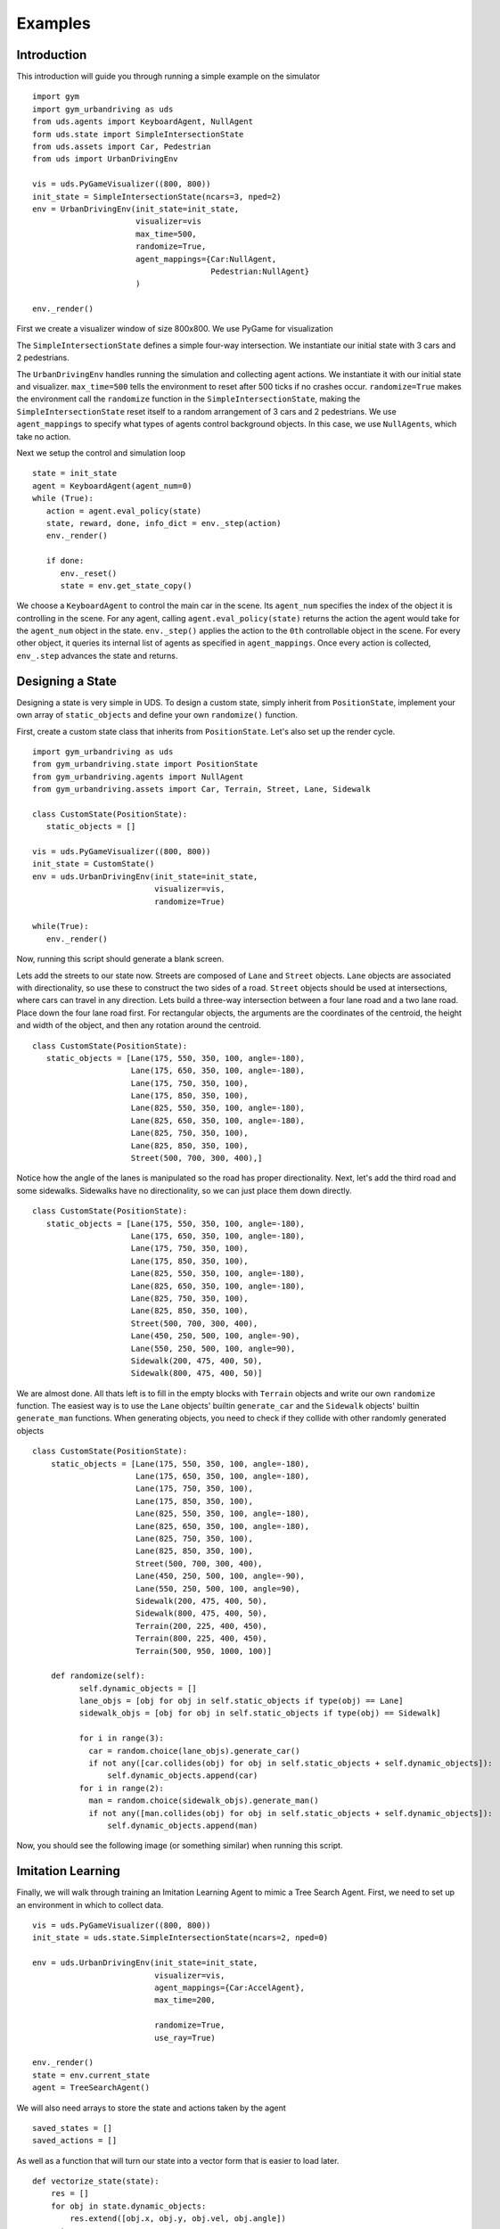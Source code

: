 Examples
=========

Introduction
^^^^^^^^^^^^
This introduction will guide you through running a simple example on the simulator

::

   import gym
   import gym_urbandriving as uds
   from uds.agents import KeyboardAgent, NullAgent
   form uds.state import SimpleIntersectionState
   from uds.assets import Car, Pedestrian
   from uds import UrbanDrivingEnv

   vis = uds.PyGameVisualizer((800, 800))
   init_state = SimpleIntersectionState(ncars=3, nped=2)
   env = UrbanDrivingEnv(init_state=init_state,
                         visualizer=vis
                         max_time=500,
                         randomize=True,
                         agent_mappings={Car:NullAgent,
                                         Pedestrian:NullAgent}
                         )

   env._render()


First we create a visualizer window of size 800x800. We use PyGame for visualization

The ``SimpleIntersectionState`` defines a simple four-way intersection. We instantiate
our initial state with 3 cars and 2 pedestrians.

The ``UrbanDrivingEnv`` handles running the simulation and collecting agent actions.
We instantiate it with our initial state and visualizer. ``max_time=500`` tells the
environment to reset after 500 ticks if no crashes occur. ``randomize=True`` makes the
environment call the ``randomize`` function in the ``SimpleIntersectionState``, making the
``SimpleIntersectionState`` reset itself to a random arrangement of 3 cars and 2
pedestrians. We use ``agent_mappings`` to specify what types of agents control background
objects. In this case, we use ``NullAgents``, which take no action.

Next we setup the control and simulation loop

::

   state = init_state
   agent = KeyboardAgent(agent_num=0)
   while (True):
      action = agent.eval_policy(state)
      state, reward, done, info_dict = env._step(action)
      env._render()

      if done:
         env._reset()
         state = env.get_state_copy()

We choose a ``KeyboardAgent`` to control the main car in the scene. Its ``agent_num``
specifies the index of the object it is controlling in the scene. For any agent, calling
``agent.eval_policy(state)`` returns the action the agent would take for the ``agent_num``
object in the state. ``env._step()`` applies the action to the ``0th`` controllable object
in the scene. For every other object, it queries its internal list of agents as specified in
``agent_mappings``. Once every action is collected, ``env_.step`` advances the state and returns.


Designing a State
^^^^^^^^^^^^^^^^^
Designing a state is very simple in UDS. To design a custom state, simply inherit from ``PositionState``, implement your own array of ``static_objects`` and define your own ``randomize()`` function.

First, create a custom state class that inherits from ``PositionState``. Let's also set up the render cycle.

::

   import gym_urbandriving as uds
   from gym_urbandriving.state import PositionState
   from gym_urbandriving.agents import NullAgent
   from gym_urbandriving.assets import Car, Terrain, Street, Lane, Sidewalk

   class CustomState(PositionState):
      static_objects = []

   vis = uds.PyGameVisualizer((800, 800))
   init_state = CustomState()
   env = uds.UrbanDrivingEnv(init_state=init_state,
                             visualizer=vis,
                             randomize=True)

   while(True):
      env._render()

Now, running this script should generate a blank screen.

.. image:: blank.png

Lets add the streets to our state now. Streets are composed of ``Lane`` and ``Street`` objects. ``Lane`` objects are associated with directionality, so use these to construct the two sides of a road. ``Street`` objects should be used at intersections, where cars can travel in any direction. Lets build a three-way intersection between a four lane road and a two lane road. Place down the four lane road first. For rectangular objects, the arguments are the coordinates of the centroid, the height and width of the object, and then any rotation around the centroid.

::

   class CustomState(PositionState):
      static_objects = [Lane(175, 550, 350, 100, angle=-180),
                        Lane(175, 650, 350, 100, angle=-180),
                        Lane(175, 750, 350, 100),
                        Lane(175, 850, 350, 100),
                        Lane(825, 550, 350, 100, angle=-180),
                        Lane(825, 650, 350, 100, angle=-180),
                        Lane(825, 750, 350, 100),
                        Lane(825, 850, 350, 100),
                        Street(500, 700, 300, 400),]


.. image:: custom1.png

Notice how the angle of the lanes is manipulated so the road has proper directionality. Next, let's add the third road and some sidewalks. Sidewalks have no directionality, so we can just place them down directly.

::

   class CustomState(PositionState):
      static_objects = [Lane(175, 550, 350, 100, angle=-180),
                        Lane(175, 650, 350, 100, angle=-180),
                        Lane(175, 750, 350, 100),
                        Lane(175, 850, 350, 100),
                        Lane(825, 550, 350, 100, angle=-180),
                        Lane(825, 650, 350, 100, angle=-180),
                        Lane(825, 750, 350, 100),
                        Lane(825, 850, 350, 100),
                        Street(500, 700, 300, 400),
                        Lane(450, 250, 500, 100, angle=-90),
                        Lane(550, 250, 500, 100, angle=90),
                        Sidewalk(200, 475, 400, 50),
                        Sidewalk(800, 475, 400, 50)]

.. image:: custom2.png

We are almost done. All thats left is to fill in the empty blocks with ``Terrain`` objects and write our own ``randomize`` function. The easiest way is to use the ``Lane`` objects' builtin ``generate_car`` and the ``Sidewalk`` objects' builtin ``generate_man`` functions. When generating objects, you need to check if they collide with other randomly generated objects

::

  class CustomState(PositionState):
      static_objects = [Lane(175, 550, 350, 100, angle=-180),
                        Lane(175, 650, 350, 100, angle=-180),
                        Lane(175, 750, 350, 100),
                        Lane(175, 850, 350, 100),
                        Lane(825, 550, 350, 100, angle=-180),
                        Lane(825, 650, 350, 100, angle=-180),
                        Lane(825, 750, 350, 100),
                        Lane(825, 850, 350, 100),
                        Street(500, 700, 300, 400),
                        Lane(450, 250, 500, 100, angle=-90),
                        Lane(550, 250, 500, 100, angle=90),
                        Sidewalk(200, 475, 400, 50),
                        Sidewalk(800, 475, 400, 50),
                        Terrain(200, 225, 400, 450),
                        Terrain(800, 225, 400, 450),
                        Terrain(500, 950, 1000, 100)]

      def randomize(self):
            self.dynamic_objects = []
            lane_objs = [obj for obj in self.static_objects if type(obj) == Lane]
            sidewalk_objs = [obj for obj in self.static_objects if type(obj) == Sidewalk]

            for i in range(3):
              car = random.choice(lane_objs).generate_car()
              if not any([car.collides(obj) for obj in self.static_objects + self.dynamic_objects]):
                  self.dynamic_objects.append(car)
            for i in range(2):
              man = random.choice(sidewalk_objs).generate_man()
              if not any([man.collides(obj) for obj in self.static_objects + self.dynamic_objects]):
                  self.dynamic_objects.append(man)

Now, you should see the following image (or something similar) when running this script.

.. image:: custom3.png

Imitation Learning
^^^^^^^^^^^^^^^^^^

Finally, we will walk through training an Imitation Learning Agent to mimic a Tree Search Agent. First, we need to set up an environment in which to collect data.

::

    vis = uds.PyGameVisualizer((800, 800))
    init_state = uds.state.SimpleIntersectionState(ncars=2, nped=0)

    env = uds.UrbanDrivingEnv(init_state=init_state,
                              visualizer=vis,
                              agent_mappings={Car:AccelAgent},
                              max_time=200,

                              randomize=True,
                              use_ray=True)

    env._render()
    state = env.current_state
    agent = TreeSearchAgent()

We will also need arrays to store the state and actions taken by the agent

::

    saved_states = []
    saved_actions = []


As well as a function that will turn our state into a vector form that is easier to load later.

::

   def vectorize_state(state):
       res = []
       for obj in state.dynamic_objects:
           res.extend([obj.x, obj.y, obj.vel, obj.angle])
       return res

We can now save the vectorized state every time step, and the actions taken by each agent, which we obtain with ``info_dict["saved_actions"]``.

::

        action = agent.eval_policy(deepcopy(state))
        saved_states.append(vectorize_state(state))
        start_time = time.time()
        state, reward, done, info_dict = env._step(action)
        saved_actions.append(info_dict["saved_actions"])

And after a demonstration is over, we can reset our env, our saved states and actions, and dump our data to a pickle file.

::

   if done:
         env._reset()
         state = env.current_state

         # reset agent state
         agent.waypoints = None
         agent.actions = None

         pickle.dump((saved_states, saved_actions),open("data/"+str(np.random.random())+"dump.data", "wb+"))

         saved_states = []
         saved_actions = []


All of this is included in ``examples/collect_data.py`` and running this file should start to generate pickle files in the ``./data`` directory.

To then learn from this data, we use a random decision forest. This is currently implemented in ``examples/learn_model.py``.

The most important lines are

::

  model = RandomForestClassifier(n_estimators=10, criterion='gini', max_features=None, max_depth=15)
  model.fit(train_X, train_y)

Here, we make a RandomForestClassifier and fit it to the data. In general, any scipy classifier will work.

Finally, we can test our model in the environment again, only this time we set our agent to be a ModelAgent.

::

    vis = uds.PyGameVisualizer((800, 800))
    init_state = uds.state.SimpleIntersectionState(ncars=2, nped=0)

    env = uds.UrbanDrivingEnv(init_state=init_state,
                              visualizer=vis,
                              agent_mappings={Car:AccelAgent},
                              max_time=200,
                              randomize=True,
                              use_ray=True)

    env._render()
    state = init_state
    agent = ModelAgent()


The Model Agent will load the model that we learned and saved, and apply the appropriate action.

::

    def eval_policy(self, state):
        return self.model.predict(np.array([self.vectorize_state(state)]))[0]


It must also vectorize the state the same way our data collector does.
